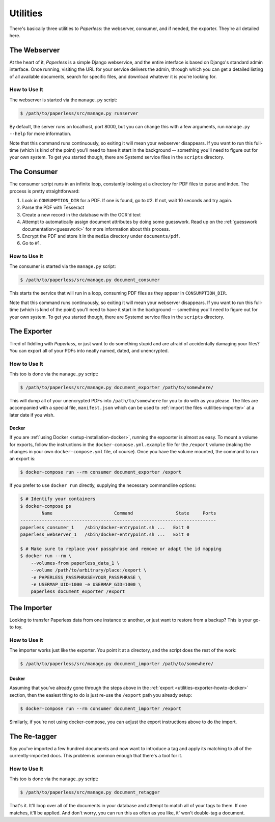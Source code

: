 .. _utilities:

Utilities
=========

There's basically three utilities to *Paperless*: the webserver, consumer, and
if needed, the exporter.  They're all detailed here.


.. _utilities-webserver:

The Webserver
-------------

At the heart of it, *Paperless* is a simple Django webservice, and the entire
interface is based on Django's standard admin interface.  Once running, visiting
the URL for your service delivers the admin, through which you can get a
detailed listing of all available documents, search for specific files, and
download whatever it is you're looking for.


.. _utilities-webserver-howto:

How to Use It
.............

The webserver is started via the ``manage.py`` script:

.. code-block:: shell-session

    $ /path/to/paperless/src/manage.py runserver

By default, the server runs on localhost, port 8000, but you can change this
with a few arguments, run ``manage.py --help`` for more information.

Note that this command runs continuously, so exiting it will mean your webserver
disappears.  If you want to run this full-time (which is kind of the point)
you'll need to have it start in the background -- something you'll need to
figure out for your own system.  To get you started though, there are Systemd
service files in the ``scripts`` directory.


.. _utilities-consumer:

The Consumer
------------

The consumer script runs in an infinite loop, constantly looking at a directory
for PDF files to parse and index.  The process is pretty straightforward:

1. Look in ``CONSUMPTION_DIR`` for a PDF.  If one is found, go to #2.  If not,
   wait 10 seconds and try again.
2. Parse the PDF with Tesseract
3. Create a new record in the database with the OCR'd text
4. Attempt to automatically assign document attributes by doing some guesswork.
   Read up on the :ref:`guesswork documentation<guesswork>` for more
   information about this process.
5. Encrypt the PDF and store it in the ``media`` directory under
   ``documents/pdf``.
6. Go to #1.


.. _utilities-consumer-howto:

How to Use It
.............

The consumer is started via the ``manage.py`` script:

.. code-block:: shell-session

    $ /path/to/paperless/src/manage.py document_consumer

This starts the service that will run in a loop, consuming PDF files as they
appear in ``CONSUMPTION_DIR``.

Note that this command runs continuously, so exiting it will mean your webserver
disappears.  If you want to run this full-time (which is kind of the point)
you'll need to have it start in the background -- something you'll need to
figure out for your own system.  To get you started though, there are Systemd
service files in the ``scripts`` directory.


.. _utilities-exporter:

The Exporter
------------

Tired of fiddling with *Paperless*, or just want to do something stupid and are
afraid of accidentally damaging your files?  You can export all of your PDFs
into neatly named, dated, and unencrypted.


.. _utilities-exporter-howto:

How to Use It
.............

This too is done via the ``manage.py`` script:

.. code-block:: shell-session

    $ /path/to/paperless/src/manage.py document_exporter /path/to/somewhere/

This will dump all of your unencrypted PDFs into ``/path/to/somewhere`` for you
to do with as you please.  The files are accompanied with a special file,
``manifest.json`` which can be used to
:ref:`import the files <utilities-importer>` at a later date if you wish.


.. _utilities-exporter-howto-docker:

Docker
______

If you are :ref:`using Docker <setup-installation-docker>`, running the
expoorter is almost as easy.  To mount a volume for exports, follow the
instructions in the ``docker-compose.yml.example`` file for the ``/export``
volume (making the changes in your own ``docker-compose.yml`` file, of course).
Once you have the volume mounted, the command to run an export is:

.. code-block:: shell-session

   $ docker-compose run --rm consumer document_exporter /export

If you prefer to use ``docker run`` directly, supplying the necessary commandline
options:

.. code-block:: shell-session

   $ # Identify your containers
   $ docker-compose ps
           Name                       Command                State     Ports
   -------------------------------------------------------------------------
   paperless_consumer_1    /sbin/docker-entrypoint.sh ...   Exit 0
   paperless_webserver_1   /sbin/docker-entrypoint.sh ...   Exit 0

   $ # Make sure to replace your passphrase and remove or adapt the id mapping
   $ docker run --rm \
       --volumes-from paperless_data_1 \
       --volume /path/to/arbitrary/place:/export \
       -e PAPERLESS_PASSPHRASE=YOUR_PASSPHRASE \
       -e USERMAP_UID=1000 -e USERMAP_GID=1000 \
       paperless document_exporter /export


.. _utilities-importer:

The Importer
------------

Looking to transfer Paperless data from one instance to another, or just want
to restore from a backup?  This is your go-to toy.


.. _utilities-importer-howto:

How to Use It
.............

The importer works just like the exporter.  You point it at a directory, and
the script does the rest of the work:

.. code-block:: shell-session

    $ /path/to/paperless/src/manage.py document_importer /path/to/somewhere/

Docker
______

Assuming that you've already gone through the steps above in the
:ref:`export <utilities-exporter-howto-docker>` section, then the easiest thing
to do is just re-use the ``/export`` path you already setup:

.. code-block:: shell-session

   $ docker-compose run --rm consumer document_importer /export

Similarly, if you're not using docker-compose, you can adjust the export
instructions above to do the import.


.. _utilities-retagger:

The Re-tagger
-------------

Say you've imported a few hundred documents and now want to introduce a tag
and apply its matching to all of the currently-imported docs.  This problem is
common enough that there's a tool for it.


.. _utilities-retagger-howto:

How to Use It
.............

This too is done via the ``manage.py`` script:

.. code:: bash

    $ /path/to/paperless/src/manage.py document_retagger

That's it.  It'll loop over all of the documents in your database and attempt
to match all of your tags to them.  If one matches, it'll be applied.  And
don't worry, you can run this as often as you like, it' won't double-tag
a document.
